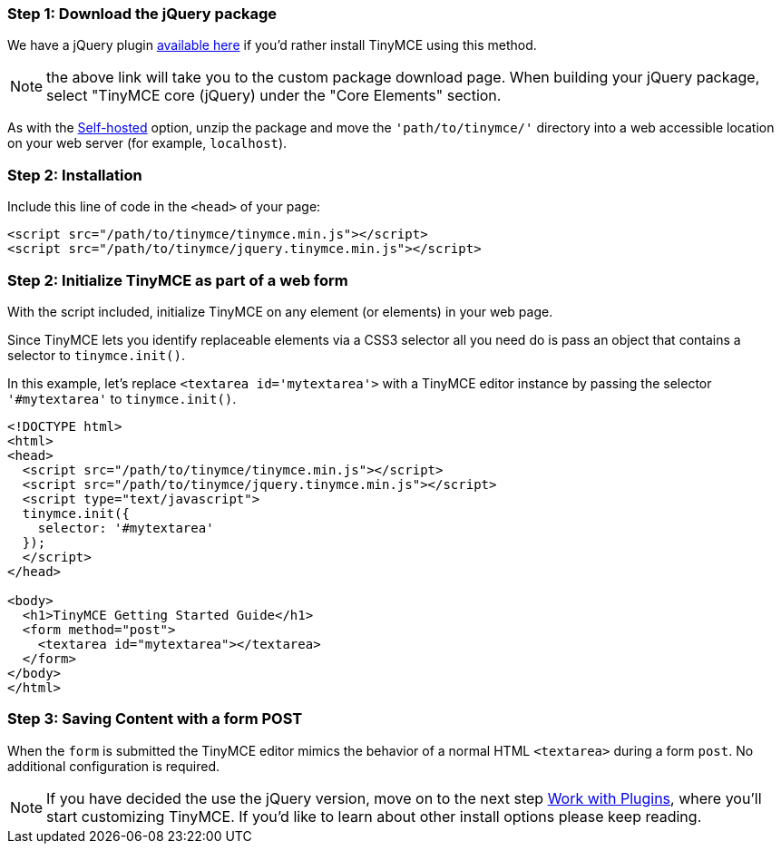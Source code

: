 [[jquery-step-1-download-the-jquery-package]]
=== Step 1: Download the jQuery package
anchor:jquery-step1downloadthejquerypackage[historical anchor]

We have a jQuery plugin http://archive.tinymce.com/download/custom_package.php[available here] if you'd rather install TinyMCE using this method.

NOTE: the above link will take you to the custom package download page. When building your jQuery package, select "TinyMCE core (jQuery) under the "Core Elements" section.

As with the <<sdkinstall,Self-hosted>> option, unzip the package and move the `'path/to/tinymce/'` directory into a web accessible location on your web server (for example, `localhost`).

[[jquery-step-2-installation]]
=== Step 2: Installation
anchor:jquery-step2installation[historical anchor]

Include this line of code in the `<head>` of your page:

[source,html]
----
<script src="/path/to/tinymce/tinymce.min.js"></script>
<script src="/path/to/tinymce/jquery.tinymce.min.js"></script>
----

[[jquery-step-2-initialize-tinymce-as-part-of-a-web-form]]
=== Step 2: Initialize TinyMCE as part of a web form
anchor:jquery-step2initializetinymceaspartofawebform[historical anchor]

With the script included, initialize TinyMCE on any element (or elements) in your web page.

Since TinyMCE lets you identify replaceable elements via a CSS3 selector all you need do is pass an object that contains a selector to `tinymce.init()`.

In this example, let's replace `<textarea id='mytextarea'>` with a TinyMCE editor instance by passing the selector `'#mytextarea'` to `tinymce.init()`.

[source,html]
----
<!DOCTYPE html>
<html>
<head>
  <script src="/path/to/tinymce/tinymce.min.js"></script>
  <script src="/path/to/tinymce/jquery.tinymce.min.js"></script>
  <script type="text/javascript">
  tinymce.init({
    selector: '#mytextarea'
  });
  </script>
</head>

<body>
  <h1>TinyMCE Getting Started Guide</h1>
  <form method="post">
    <textarea id="mytextarea"></textarea>
  </form>
</body>
</html>
----

[[jquery-step-3-saving-content-with-a-form-post]]
=== Step 3: Saving Content with a form POST
anchor:jquery-step3savingcontentwithaformpost[historical anchor]

When the `form` is submitted the TinyMCE editor mimics the behavior of a normal HTML `<textarea>` during a form `post`. No additional configuration is required.

[NOTE]
====
If you have decided the use the jQuery version, move on to the next step link:{rootDir}general-configuration-guide/work-with-plugins/index.html[Work with Plugins], where you'll start customizing TinyMCE. If you'd like to learn about other install options please keep reading.
====
